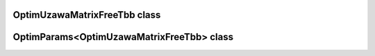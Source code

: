 OptimUzawaMatrixFreeTbb class
=============================

.. doxygenclass:: scopi::OptimUzawaMatrixFreeTbb
   :project: scopi
   :members:
   :protected-members:

OptimParams<OptimUzawaMatrixFreeTbb> class
==========================================

.. doxygenstruct:: scopi::OptimParams< OptimUzawaMatrixFreeTbb< problem_t > >
   :project: scopi
   :members:
